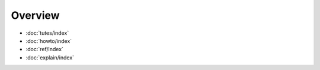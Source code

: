Overview
========

* :doc:`tutes/index`
* :doc:`howto/index`
* :doc:`ref/index`
* :doc:`explain/index`
